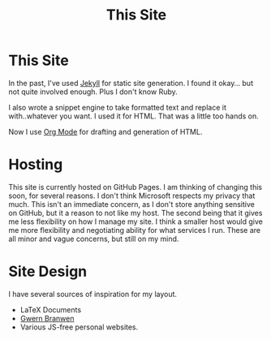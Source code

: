 #+TITLE: This Site

#+HTML_HEAD: <link rel="stylesheet" type="text/css" href="../../styles.css">

* This Site

In the past, I've used [[https://jekyllrb.com][Jekyll]] for static site generation. I found it okay... but not quite involved enough. Plus I don't know Ruby.

I also wrote a snippet engine to take formatted text and replace it with..whatever you want. I used it for HTML. That was a little too hands on.

Now I use [[https://orgmode.org][Org Mode]] for drafting and generation of HTML.

* Hosting

This site is currently hosted on GitHub Pages. I am thinking of changing this soon, for several reasons. I don't think Microsoft respects my privacy that much. This isn't an immediate concern, as I don't store anything sensitive on GitHub, but it a reason to not like my host. The second being that it gives me less flexibility on how I manage my site. I think a smaller host would give me more flexibility and negotiating ability for what services I run. These are all minor and vague concerns, but still on my mind.

* Site Design

I have several sources of inspiration for my layout.

- LaTeX Documents
- [[https://gwern.net][Gwern Branwen]]
- Various JS-free personal websites.
